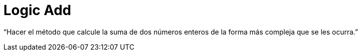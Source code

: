 = Logic Add

“Hacer el método que calcule la suma de dos números enteros de la forma más compleja que se les ocurra.”
